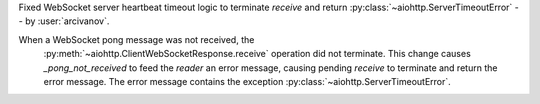 Fixed WebSocket server heartbeat timeout logic to terminate `receive` and return :py:class:`~aiohttp.ServerTimeoutError` -- by :user:`arcivanov`.

When a WebSocket pong message was not received, the
 :py:meth:`~aiohttp.ClientWebSocketResponse.receive` operation did not terminate.
 This change causes `_pong_not_received` to feed the `reader` an error message, causing
 pending `receive` to terminate and return the error message. The error message contains
 the exception :py:class:`~aiohttp.ServerTimeoutError`.
